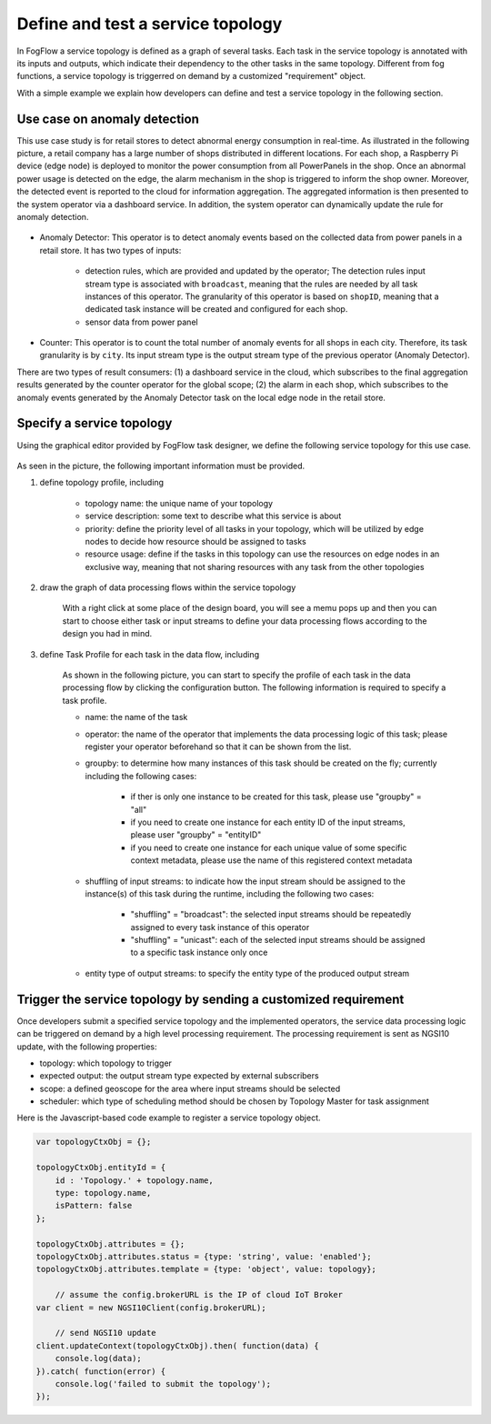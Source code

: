 *****************************************
Define and test a service topology
*****************************************

In FogFlow a service topology is defined as a graph of several tasks. 
Each task in the service topology is annotated with its inputs and outputs, 
which indicate their dependency to the other tasks in the same topology. 
Different from fog functions, a service topology is triggerred on demand by a customized "requirement" object. 


With a simple example we explain how developers can define and test a service topology in the following section. 


Use case on anomaly detection
---------------------------------------


This use case study is for retail stores to detect abnormal energy consumption in real-time.
As illustrated in the following picture, a retail company has a large number of shops distributed in different locations. 
For each shop, a Raspberry Pi device (edge node) is deployed to monitor the power consumption from all PowerPanels 
in the shop. Once an abnormal power usage is detected on the edge, 
the alarm mechanism in the shop is triggered to inform the shop owner. 
Moreover, the detected event is reported to the cloud for information aggregation. 
The aggregated information is then presented to the system operator via a dashboard service. 
In addition, the system operator can dynamically update the rule for anomaly detection.


.. figure:: figures/retails.png
   :width: 100 %


* Anomaly Detector: This operator is to detect anomaly events based on the collected data from power panels in a retail store. It has two types of inputs: 

	* detection rules, which are provided and updated by the operator; The detection rules input stream type is associated with ``broadcast``, meaning that the rules are needed by all task instances of this operator. The granularity of this operator is based on ``shopID``, meaning that a dedicated task instance will be created and configured for each shop. 	
	* sensor data from power panel

* Counter: This operator is to count the total number of anomaly events for all shops in each city. Therefore, its task granularity is by ``city``. Its input stream type is the output stream type of the previous operator (Anomaly Detector). 

There are two types of result consumers: (1) a dashboard service in the cloud, which subscribes to the final aggregation results generated by the counter operator for the global scope; (2) the alarm in each shop, which subscribes to the anomaly events generated by the Anomaly Detector task on the local edge node in the retail store. 

.. figure:: figures/retail-flow.png
   :width: 70 %

Specify a service topology
-----------------------------------

Using the graphical editor provided by FogFlow task designer, 
we define the following service topology for this use case. 

.. figure:: figures/retail-topology.png
   :width: 100 %

As seen in the picture, the following important information must be provided. 

#. define topology profile, including

	* topology name: the unique name of your topology
	* service description: some text to describe what this service is about
	* priority: define the priority level of all tasks in your topology, which will be utilized by edge nodes to decide how resource should be assigned to tasks 
	* resource usage: define if the tasks in this topology can use the resources on edge nodes in an exclusive way, meaning that not sharing resources with any task from the other topologies

#. draw the graph of data processing flows within the service topology

	With a right click at some place of the design board, you will see a memu pops up 
	and then you can start to choose either task or input streams 
	to define your data processing flows according to the design you had in mind. 

#. define Task Profile for each task in the data flow, including

	As shown in the following picture, you can start to specify the profile of each task in the data processing flow
	by clicking the configuration button. The following information is required to specify a task profile. 
	
	* name: the name of the task 
	* operator: the name of the operator that implements the data processing logic of this task; please register your operator beforehand so that it can be shown from the list. 
	* groupby: to determine how many instances of this task should be created on the fly; currently including the following cases: 
	
		- if ther is only one instance to be created for this task, please use "groupby" = "all"
		- if you need to create one instance for each entity ID of the input streams, please user "groupby" = "entityID"
		- if you need to create one instance for each unique value of some specific context metadata, please use the name of this registered context metadata
	
	* shuffling of input streams: to indicate how the input stream should be assigned to the instance(s) of this task during the runtime, including the following two cases: 
	
		- "shuffling" = "broadcast": the selected input streams should be repeatedly assigned to every task instance of this operator
		- "shuffling" = "unicast": each of the selected input streams should be assigned to a specific task instance only once	
	
	* entity type of output streams: to specify the entity type of the produced output stream


Trigger the service topology by sending a customized requirement
------------------------------------------------------------------------------

Once developers submit a specified service topology and the implemented operators, 
the service data processing logic can be triggered on demand by a high level processing requirement. 
The processing requirement is sent as NGSI10 update, with the following properties: 

* topology: which topology to trigger
* expected output: the output stream type expected by external subscribers
* scope: a defined geoscope for the area where input streams should be selected
* scheduler: which type of scheduling method should be chosen by Topology Master for task assignment

Here is the Javascript-based code example to register a service topology object. 

.. code-block:: javascript

    var topologyCtxObj = {};
    
    topologyCtxObj.entityId = {
        id : 'Topology.' + topology.name, 
        type: topology.name,
        isPattern: false
    };
    
    topologyCtxObj.attributes = {};   
    topologyCtxObj.attributes.status = {type: 'string', value: 'enabled'};
    topologyCtxObj.attributes.template = {type: 'object', value: topology};    
    
	// assume the config.brokerURL is the IP of cloud IoT Broker
    var client = new NGSI10Client(config.brokerURL);	

	// send NGSI10 update	
    client.updateContext(topologyCtxObj).then( function(data) {
        console.log(data);                
    }).catch( function(error) {
        console.log('failed to submit the topology');
    });


